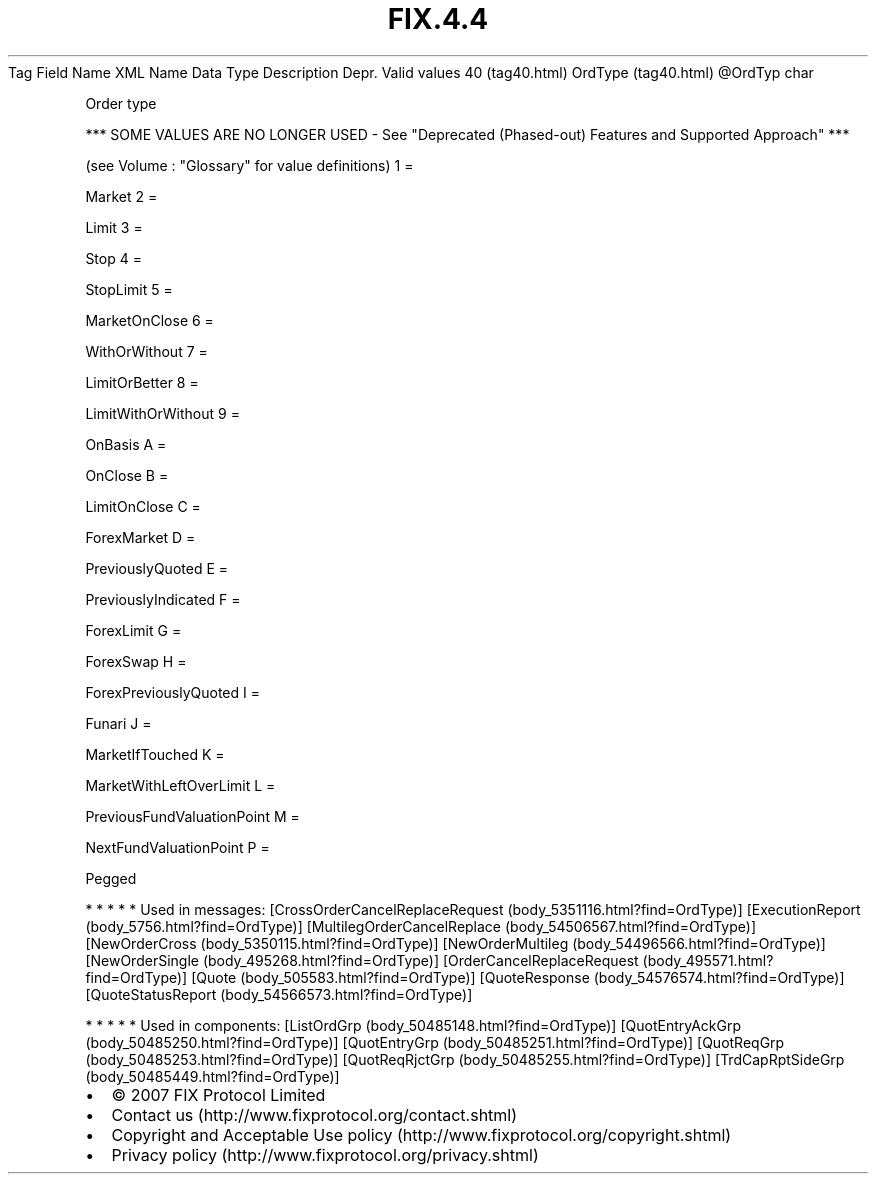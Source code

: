 .TH FIX.4.4 "" "" "Tag #40"
Tag
Field Name
XML Name
Data Type
Description
Depr.
Valid values
40 (tag40.html)
OrdType (tag40.html)
\@OrdTyp
char
.PP
Order type
.PP
*** SOME VALUES ARE NO LONGER USED - See "Deprecated (Phased-out)
Features and Supported Approach" ***
.PP
(see Volume : "Glossary" for value definitions)
1
=
.PP
Market
2
=
.PP
Limit
3
=
.PP
Stop
4
=
.PP
StopLimit
5
=
.PP
MarketOnClose
6
=
.PP
WithOrWithout
7
=
.PP
LimitOrBetter
8
=
.PP
LimitWithOrWithout
9
=
.PP
OnBasis
A
=
.PP
OnClose
B
=
.PP
LimitOnClose
C
=
.PP
ForexMarket
D
=
.PP
PreviouslyQuoted
E
=
.PP
PreviouslyIndicated
F
=
.PP
ForexLimit
G
=
.PP
ForexSwap
H
=
.PP
ForexPreviouslyQuoted
I
=
.PP
Funari
J
=
.PP
MarketIfTouched
K
=
.PP
MarketWithLeftOverLimit
L
=
.PP
PreviousFundValuationPoint
M
=
.PP
NextFundValuationPoint
P
=
.PP
Pegged
.PP
   *   *   *   *   *
Used in messages:
[CrossOrderCancelReplaceRequest (body_5351116.html?find=OrdType)]
[ExecutionReport (body_5756.html?find=OrdType)]
[MultilegOrderCancelReplace (body_54506567.html?find=OrdType)]
[NewOrderCross (body_5350115.html?find=OrdType)]
[NewOrderMultileg (body_54496566.html?find=OrdType)]
[NewOrderSingle (body_495268.html?find=OrdType)]
[OrderCancelReplaceRequest (body_495571.html?find=OrdType)]
[Quote (body_505583.html?find=OrdType)]
[QuoteResponse (body_54576574.html?find=OrdType)]
[QuoteStatusReport (body_54566573.html?find=OrdType)]
.PP
   *   *   *   *   *
Used in components:
[ListOrdGrp (body_50485148.html?find=OrdType)]
[QuotEntryAckGrp (body_50485250.html?find=OrdType)]
[QuotEntryGrp (body_50485251.html?find=OrdType)]
[QuotReqGrp (body_50485253.html?find=OrdType)]
[QuotReqRjctGrp (body_50485255.html?find=OrdType)]
[TrdCapRptSideGrp (body_50485449.html?find=OrdType)]

.PD 0
.P
.PD

.PP
.PP
.IP \[bu] 2
© 2007 FIX Protocol Limited
.IP \[bu] 2
Contact us (http://www.fixprotocol.org/contact.shtml)
.IP \[bu] 2
Copyright and Acceptable Use policy (http://www.fixprotocol.org/copyright.shtml)
.IP \[bu] 2
Privacy policy (http://www.fixprotocol.org/privacy.shtml)
